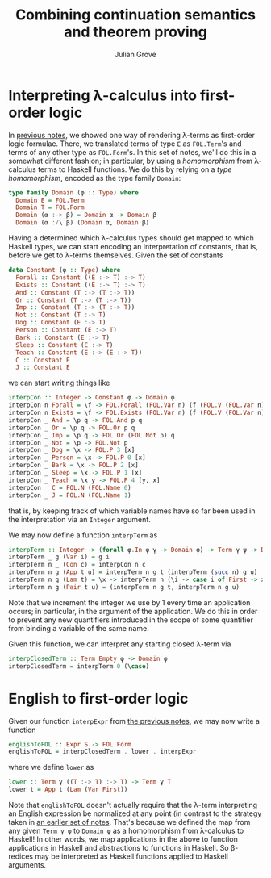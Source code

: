 #+html_head: <link rel="stylesheet" type="text/css" href="../../htmlize.css"/>
#+html_head: <link rel="stylesheet" type="text/css" href="../../readtheorg.css"/>
#+html_head: <script src="../../jquery.min.js"></script>
#+html_head: <script src="../../bootstrap.min.js"></script>
#+html_head: <script type="text/javascript" src="../../readtheorg.js"></script>

#+Author: Julian Grove
#+Title: Combining continuation semantics and theorem proving

* Interpreting λ-calculus into first-order logic
  In [[../nov13/nov13.html][previous notes]], we showed one way of rendering λ-terms as first-order logic
  formulae. There, we translated terms of type ~E~ as ~FOL.Term~'s and terms of any
  other type as ~FOL.Form~'s. In this set of notes, we'll do this in a somewhat
  different fashion; in particular, by using a /homomorphism/ from λ-calculus
  terms to Haskell functions. We do this by relying on a /type homomorphism/,
  encoded as the type family ~Domain~:
  #+begin_src haskell
    type family Domain (φ :: Type) where
      Domain E = FOL.Term
      Domain T = FOL.Form
      Domain (α :-> β) = Domain α -> Domain β
      Domain (α :/\ β) (Domain α, Domain β)
  #+end_src
  Having a determined which λ-calculus types should get mapped to which Haskell
  types, we can start encoding an interpretation of constants, that is, before
  we get to λ-terms themselves. Given the set of constants
  #+begin_src haskell
    data Constant (φ :: Type) where
      Forall :: Constant ((E :-> T) :-> T)
      Exists :: Constant ((E :-> T) :-> T)
      And :: Constant (T :-> (T :-> T))
      Or :: Constant (T :-> (T :-> T))
      Imp :: Constant (T :-> (T :-> T))
      Not :: Constant (T :-> T)
      Dog :: Constant (E :-> T)
      Person :: Constant (E :-> T)
      Bark :: Constant (E :-> T)
      Sleep :: Constant (E :-> T)
      Teach :: Constant (E :-> (E :-> T))
      C :: Constant E
      J :: Constant E
  #+end_src
  we can start writing things like
  #+begin_src haskell
    interpCon :: Integer -> Constant φ -> Domain φ
    interpCon n Forall = \f -> FOL.Forall (FOL.Var n) (f (FOL.V (FOL.Var n)))
    interpCon n Exists = \f -> FOL.Exists (FOL.Var n) (f (FOL.V (FOL.Var n)))
    interpCon _ And = \p q -> FOL.And p q
    interpCon _ Or = \p q -> FOL.Or p q
    interpCon _ Imp = \p q -> FOL.Or (FOL.Not p) q
    interpCon _ Not = \p -> FOL.Not p
    interpCon _ Dog = \x -> FOL.P 3 [x]
    interpCon _ Person = \x -> FOL.P 0 [x]
    interpCon _ Bark = \x -> FOL.P 2 [x]
    interpCon _ Sleep = \x -> FOL.P 1 [x]
    interpCon _ Teach = \x y -> FOL.P 4 [y, x]
    interpCon _ C = FOL.N (FOL.Name 0)
    interpCon _ J = FOL.N (FOL.Name 1)
  #+end_src
  that is, by keeping track of which variable names have so far been used in the
  interpretation via an ~Integer~ argument.

  We may now define a function ~interpTerm~ as
  #+begin_src haskell
    interpTerm :: Integer -> (forall φ.In φ γ -> Domain φ) -> Term γ ψ -> Domain ψ
    interpTerm _ g (Var i) = g i
    interpTerm n _ (Con c) = interpCon n c
    interpTerm n g (App t u) = interpTerm n g t (interpTerm (succ n) g u)
    interpTerm n g (Lam t) = \x -> interpTerm n (\i -> case i of First -> x; Next j -> g j) t
    interpTerm n g (Pair t u) = (interpTerm n g t, interpTerm n g u)
  #+end_src
  Note that we increment the integer we use by 1 every time an application
  occurs; in particular, in the argument of the application. We do this in order
  to prevent any new quantifiers introduced in the scope of some quantifier from
  binding a variable of the same name.

  Given this function, we can interpret any starting closed λ-term via
  #+begin_src haskell
    interpClosedTerm :: Term Empty φ -> Domain φ
    interpClosedTerm = interpTerm 0 (\case)
  #+end_src

* English to first-order logic
  Given our function ~interpExpr~ from [[https://juliangrove.github.io/ur-comp-sem-2023/notes/nov15/nov15.html#org1db5e84][the previous notes]], we may now write a
  function
  #+begin_src haskell
    englishToFOL :: Expr S -> FOL.Form
    englishToFOL = interpClosedTerm . lower . interpExpr
  #+end_src
  where we define ~lower~ as
  #+begin_src haskell
    lower :: Term γ ((T :-> T) :-> T) -> Term γ T
    lower t = App t (Lam (Var First))
  #+end_src
  Note that ~englishToFOL~ doesn't actually require that the λ-term interpreting
  an English expression be normalized at any point (in contrast to the strategy
  taken in [[../nov13/nov13.html#org77cd196][an earlier set of notes]]. That's because we defined the map from any
  given ~Term γ φ~ to ~Domain φ~ as a homomorphism from λ-calculus to Haskell! In
  other words, we map applications in the above to function applications in
  Haskell and abstractions to functions in Haskell. So β-redices may be
  interpreted as Haskell functions applied to Haskell arguments.
